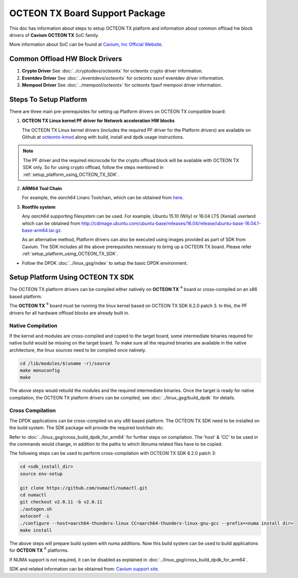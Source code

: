 ..  SPDX-License-Identifier: BSD-3-Clause
    Copyright(c) 2017 Cavium, Inc

OCTEON TX Board Support Package
===============================

This doc has information about steps to setup OCTEON TX platform
and information about common offload hw block drivers of
**Cavium OCTEON TX** SoC family.


More information about SoC can be found at `Cavium, Inc Official Website
<http://www.cavium.com/OCTEON-TX_ARM_Processors.html>`_.

Common Offload HW Block Drivers
-------------------------------

1. **Crypto Driver**
   See :doc:`../cryptodevs/octeontx` for octeontx crypto driver
   information.

2. **Eventdev Driver**
   See :doc:`../eventdevs/octeontx` for octeontx ssovf eventdev driver
   information.

3. **Mempool Driver**
   See :doc:`../mempool/octeontx` for octeontx fpavf mempool driver
   information.

Steps To Setup Platform
-----------------------

There are three main pre-prerequisites for setting up Platform drivers on
OCTEON TX compatible board:

1. **OCTEON TX Linux kernel PF driver for Network acceleration HW blocks**

   The OCTEON TX Linux kernel drivers (includes the required PF driver for the
   Platform drivers) are available on Github at `octeontx-kmod <https://github.com/caviumnetworks/octeontx-kmod>`_
   along with build, install and dpdk usage instructions.

.. note::

   The PF driver and the required microcode for the crypto offload block will be
   available with OCTEON TX SDK only. So for using crypto offload, follow the steps
   mentioned in :ref:`setup_platform_using_OCTEON_TX_SDK`.

2. **ARM64 Tool Chain**

   For example, the *aarch64* Linaro Toolchain, which can be obtained from
   `here <https://releases.linaro.org/components/toolchain/binaries/4.9-2017.01/aarch64-linux-gnu>`_.

3. **Rootfile system**

   Any *aarch64* supporting filesystem can be used. For example,
   Ubuntu 15.10 (Wily) or 16.04 LTS (Xenial) userland which can be obtained
   from `<http://cdimage.ubuntu.com/ubuntu-base/releases/16.04/release/ubuntu-base-16.04.1-base-arm64.tar.gz>`_.

   As an alternative method, Platform drivers can also be executed using images provided
   as part of SDK from Cavium. The SDK includes all the above prerequisites necessary
   to bring up a OCTEON TX board. Please refer :ref:`setup_platform_using_OCTEON_TX_SDK`.

- Follow the DPDK :doc:`../linux_gsg/index` to setup the basic DPDK environment.

.. _setup_platform_using_OCTEON_TX_SDK:

Setup Platform Using OCTEON TX SDK
----------------------------------

The OCTEON TX platform drivers can be compiled either natively on
**OCTEON TX** :sup:`®` board or cross-compiled on an x86 based platform.

The **OCTEON TX** :sup:`®` board must be running the linux kernel based on
OCTEON TX SDK 6.2.0 patch 3. In this, the PF drivers for all hardware
offload blocks are already built in.

Native Compilation
~~~~~~~~~~~~~~~~~~

If the kernel and modules are cross-compiled and copied to the target board,
some intermediate binaries required for native build would be missing on the
target board. To make sure all the required binaries are available in the
native architecture, the linux sources need to be compiled once natively.

.. code-block:: console

        cd /lib/modules/$(uname -r)/source
        make menuconfig
        make

The above steps would rebuild the modules and the required intermediate binaries.
Once the target is ready for native compilation, the OCTEON TX platform
drivers can be compiled, see :doc:`../linux_gsg/build_dpdk` for details.


Cross Compilation
~~~~~~~~~~~~~~~~~

The DPDK applications can be cross-compiled on any x86 based platform. The
OCTEON TX SDK need to be installed on the build system. The SDK package will
provide the required toolchain etc.

Refer to :doc:`../linux_gsg/cross_build_dpdk_for_arm64` for further steps on
compilation. The 'host' & 'CC' to be used in the commands would change,
in addition to the paths to which libnuma related files have to be
copied.

The following steps can be used to perform cross-compilation with OCTEON TX
SDK 6.2.0 patch 3:

.. code-block:: console

        cd <sdk_install_dir>
        source env-setup

        git clone https://github.com/numactl/numactl.git
        cd numactl
        git checkout v2.0.11 -b v2.0.11
        ./autogen.sh
        autoconf -i
        ./configure --host=aarch64-thunderx-linux CC=aarch64-thunderx-linux-gnu-gcc --prefix=<numa install dir>
        make install

The above steps will prepare build system with numa additions. Now this build system can be used
to build applications for **OCTEON TX** :sup:`®` platforms.

If NUMA support is not required, it can be disabled as explained in
:doc:`../linux_gsg/cross_build_dpdk_for_arm64`.

SDK and related information can be obtained from: `Cavium support site <https://support.cavium.com/>`_.
